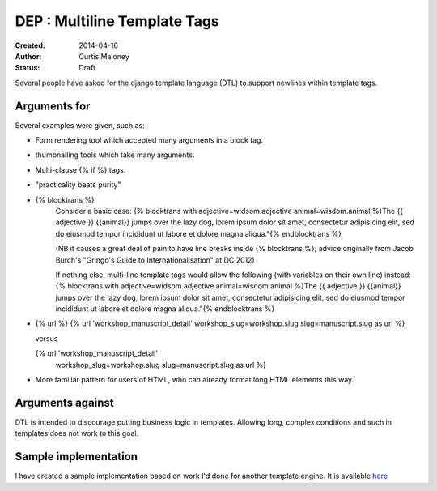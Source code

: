 DEP : Multiline Template Tags
=============================

:Created: 2014-04-16
:Author: Curtis Maloney
:Status: Draft

Several people have asked for the django template language (DTL) to support newlines within template tags.

Arguments for
-------------

Several examples were given, such as:

- Form rendering tool which accepted many arguments in a block tag.
- thumbnailing tools which take many arguments.
- Multi-clause {% if %} tags.
- "practicality beats purity"
- {% blocktrans %}
   Consider a basic case:
   {% blocktrans with adjective=widsom.adjective animal=wisdom.animal %}The {{ adjective }} {{animal}} jumps over the lazy dog, lorem ipsum dolor sit amet, consectetur adipisicing elit, sed do eiusmod tempor incididunt ut labore et dolore magna aliqua."{% endblocktrans %}

   (NB it causes a great deal of pain to have line breaks inside {% blocktrans %}; advice originally from Jacob Burch's "Gringo's Guide to Internationalisation" at DC 2012)

   If nothing else, multi-line template tags would allow the following (with variables on their own line) instead:
   {% blocktrans with adjective=widsom.adjective animal=wisdom.animal 
   %}The {{ adjective }} {{animal}} jumps over the lazy dog, lorem ipsum dolor sit amet, consectetur adipisicing elit, sed do eiusmod tempor incididunt ut labore et dolore magna aliqua."{% endblocktrans %}

- {% url %}
  {% url 'workshop_manuscript_detail' workshop_slug=workshop.slug slug=manuscript.slug as url %}

  versus

  {% url 'workshop_manuscript_detail' 
    workshop_slug=workshop.slug 
    slug=manuscript.slug as url %}

- More familiar pattern for users of HTML, who can already format long HTML elements this way.

Arguments against
-----------------

DTL is intended to discourage putting business logic in templates. Allowing long,
complex conditions and such in templates does not work to this goal.

Sample implementation
---------------------

I have created a sample implementation based on work I'd done for another 
template engine.  It is available `here <https://github.com/funkybob/django/compare/multiline-templates>`_
